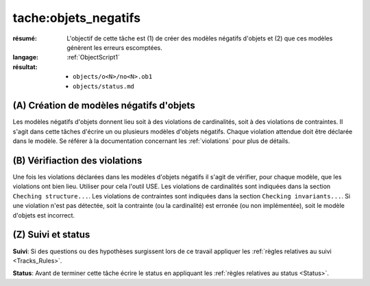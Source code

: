tache:objets_negatifs
=====================

:résumé: L'objectif de cette tâche est (1) de créer des modèles négatifs
    d'objets et (2) que ces modèles génèrent les erreurs escomptées.

:langage:  :ref:`ObjectScript1`
:résultat:
    * ``objects/o<N>/no<N>.ob1``
    * ``objects/status.md``


(A) Création de modèles négatifs d'objets
-----------------------------------------

Les modèles négatifs d'objets donnent lieu soit à des violations de
cardinalités, soit à des violations de contraintes. Il s'agit dans
cette tâches d'écrire un ou plusieurs modèles d'objets négatifs.
Chaque violation attendue doit être déclarée dans le modèle.
Se référer à la documentation concernant les :ref:`violations` pour plus
de détails.

(B) Vérifiaction des violations
-------------------------------

Une fois les violations déclarées dans les modèles d'objets négatifs
il s'agit de vérifier, pour chaque modèle, que les violations ont
bien lieu. Utiliser pour cela l'outil USE. Les violations de cardinalités
sont indiquées dans la section ``Cheching structure...``. Les
violations de contraintes sont indiquées dans la section
``Checking invariants...``. Si une violation n'est pas détectée, soit la
contrainte (ou la cardinalité) est erronée (ou non implémentée),
soit le modèle d'objets est incorrect.

(Z) Suivi et status
-------------------

**Suivi**: Si des questions ou des hypothèses surgissent lors de ce travail
appliquer les :ref:`règles relatives au suivi <Tracks_Rules>`.

**Status**: Avant de terminer cette tâche écrire le status en appliquant
les :ref:`règles relatives au status <Status>`.